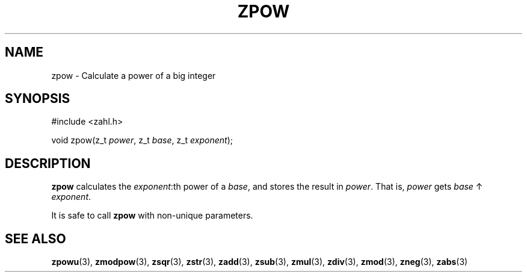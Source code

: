 .TH ZPOW 3 libzahl
.SH NAME
zpow - Calculate a power of a big integer
.SH SYNOPSIS
.nf
#include <zahl.h>

void zpow(z_t \fIpower\fP, z_t \fIbase\fP, z_t \fIexponent\fP);
.fi
.SH DESCRIPTION
.B zpow
calculates the
.IR exponent :th
power of a
.IR base ,
and stores the result in
.IR power .
That is,
.I power
gets
.I base
↑
.IR exponent .
.P
It is safe to call
.B zpow
with non-unique parameters.
.SH SEE ALSO
.BR zpowu (3),
.BR zmodpow (3),
.BR zsqr (3),
.BR zstr (3),
.BR zadd (3),
.BR zsub (3),
.BR zmul (3),
.BR zdiv (3),
.BR zmod (3),
.BR zneg (3),
.BR zabs (3)
